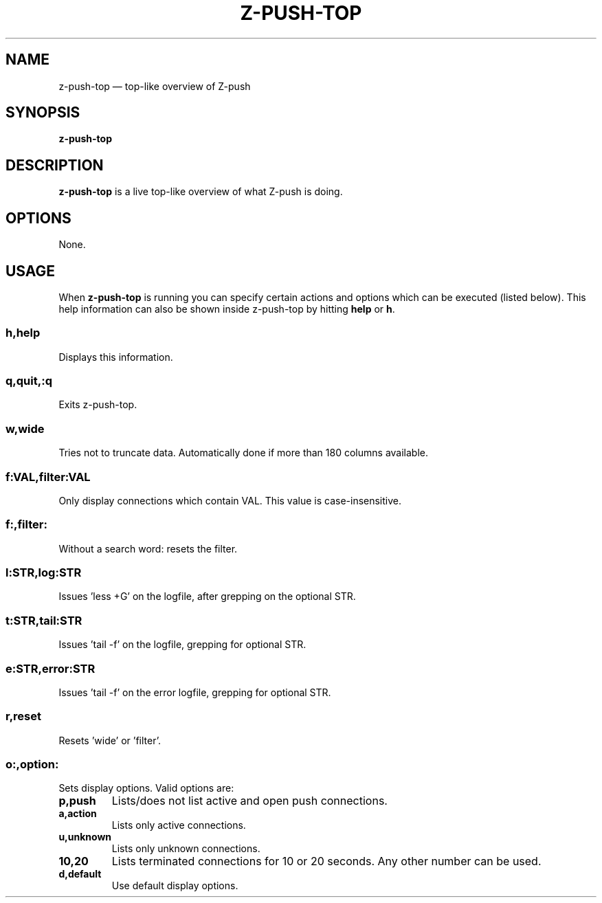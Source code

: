 .TH Z-PUSH-TOP 1
.SH NAME
z-push-top \(em top-like overview of Z-push
.SH SYNOPSIS
.B \fBz-push-top\fP
.SH DESCRIPTION
\fBz-push-top\fP is a live top-like overview of what Z-push is doing.
.SH OPTIONS
None.
.SH USAGE
When \fBz-push-top\fP is running you can specify certain actions and options which can be executed (listed below). This help information can also be shown inside z-push-top by hitting \fBhelp\fP or \fBh\fP.
.SS h,help
Displays this information.
.SS q,quit,:q
Exits z-push-top.
.SS w,wide
Tries not to truncate data. Automatically done if more than 180 columns available.
.SS f:VAL,filter:VAL
Only display connections which contain VAL. This value is case-insensitive.
.SS f:,filter:
Without a search word: resets the filter.
.SS l:STR,log:STR
Issues 'less +G' on the logfile, after grepping on the optional STR.
.SS t:STR,tail:STR
Issues 'tail -f' on the logfile, grepping for optional STR.
.SS e:STR,error:STR
Issues 'tail -f' on the error logfile, grepping for optional STR.
.SS r,reset
Resets 'wide' or 'filter'.
.SS o:,option:
Sets display options. Valid options are:
.TP
.BI p,push
Lists/does not list active and open push connections.
.TP
.BI a,action
Lists only active connections.
.TP
.BI u,unknown
Lists only unknown connections.
.TP
.BI 10,20
Lists terminated connections for 10 or 20 seconds. Any other number can be used.
.TP
.BI d,default
Use default display options.
